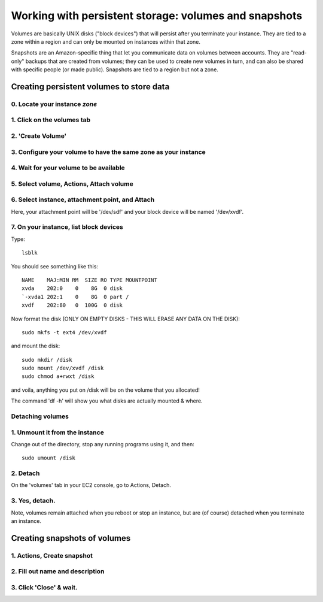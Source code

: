******************************************************
Working with persistent storage: volumes and snapshots
******************************************************

Volumes are basically UNIX disks ("block devices") that will persist
after you terminate your instance.  They are tied to a zone within a
region and can only be mounted on instances within that zone.

Snapshots are an Amazon-specific thing that let you communicate data
on volumes between accounts.  They are "read-only" backups that are
created from volumes; they can be used to create new volumes in turn,
and can also be shared with specific people (or made public).
Snapshots are tied to a region but not a zone.

Creating persistent volumes to store data
=========================================

0. Locate your instance *zone*
------------------------------

.. thumbnail:: images/add-volume-1d.png
   :width: 20%

1. Click on the volumes tab
---------------------------

.. thumbnail:: images/add-volume-1.png
   :width: 20%

2. 'Create Volume'
------------------   

.. thumbnail:: images/add-volume-1b.png
   :width: 20%

3. Configure your volume to have the same zone as your instance
---------------------------------------------------------------

.. thumbnail:: images/add-volume-1c.png
   :width: 20%

4. Wait for your volume to be available
---------------------------------------

.. thumbnail:: images/add-volume-2.png
   :width: 20%

5. Select volume, Actions, Attach volume
----------------------------------------

.. thumbnail:: images/add-volume-3.png
   :width: 20%

6. Select instance, attachment point, and Attach
------------------------------------------------

Here, your attachment point will be '/dev/sdf' and your block device will
be named '/dev/xvdf'.

.. thumbnail:: images/add-volume-4.png
   :width: 20%

7. On your instance, list block devices
---------------------------------------

Type::

   lsblk

You should see something like this::

  NAME    MAJ:MIN RM  SIZE RO TYPE MOUNTPOINT
  xvda    202:0    0    8G  0 disk
  `-xvda1 202:1    0    8G  0 part /
  xvdf    202:80   0  100G  0 disk

Now format the disk (ONLY ON EMPTY DISKS - THIS WILL ERASE ANY DATA ON
THE DISK)::

   sudo mkfs -t ext4 /dev/xvdf

and mount the disk::
   
   sudo mkdir /disk
   sudo mount /dev/xvdf /disk
   sudo chmod a+rwxt /disk

and voila, anything you put on /disk will be on the volume that you allocated!

The command 'df -h' will show you what disks are actually mounted & where.

Detaching volumes
-----------------

1. Unmount it from the instance
-------------------------------

Change out of the directory, stop any running programs using it, and then::

  sudo umount /disk

2. Detach
---------

On the 'volumes' tab in your EC2 console, go to Actions, Detach.

.. thumbnail:: images/add-volume-5.png
   :width: 20%

3. Yes, detach.
---------------

.. thumbnail:: images/add-volume-6.png
   :width: 20%

Note, volumes remain attached when you reboot or stop an instance, but
are (of course) detached when you terminate an instance.
           
Creating snapshots of volumes
=============================

1. Actions, Create snapshot
---------------------------   

.. thumbnail:: images/create-snapshot-1.png
   :width: 20%

2. Fill out name and description          
--------------------------------

.. thumbnail:: images/create-snapshot-2.png
   :width: 20%

3. Click 'Close' & wait.
------------------------

.. thumbnail:: images/create-snapshot-3.png
   :width: 20%
